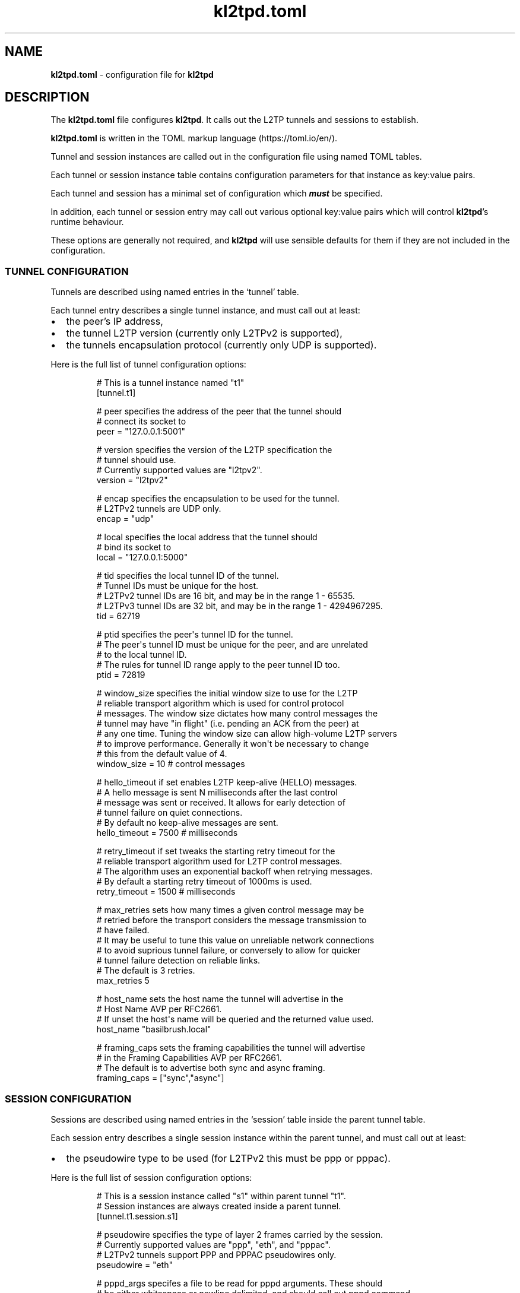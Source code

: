 .\" Automatically generated by Pandoc 3.1.8
.\"
.TH "kl2tpd.toml" "5" "May 2024" "go-l2tp v0.1.8" "go-l2tp"
.SH NAME
\f[B]kl2tpd.toml\f[R] - configuration file for \f[B]kl2tpd\f[R]
.SH DESCRIPTION
The \f[B]kl2tpd.toml\f[R] file configures \f[B]kl2tpd\f[R].
It calls out the L2TP tunnels and sessions to establish.
.PP
\f[B]kl2tpd.toml\f[R] is written in the TOML markup language
(https://toml.io/en/).
.PP
Tunnel and session instances are called out in the configuration file
using named TOML tables.
.PP
Each tunnel or session instance table contains configuration parameters
for that instance as key:value pairs.
.PP
Each tunnel and session has a minimal set of configuration which
\f[B]\f[BI]must\f[B]\f[R] be specified.
.PP
In addition, each tunnel or session entry may call out various optional
key:value pairs which will control \f[B]kl2tpd\f[R]\[cq]s runtime
behaviour.
.PP
These options are generally not required, and \f[B]kl2tpd\f[R] will use
sensible defaults for them if they are not included in the
configuration.
.SS TUNNEL CONFIGURATION
Tunnels are described using named entries in the `tunnel' table.
.PP
Each tunnel entry describes a single tunnel instance, and must call out
at least:
.IP \[bu] 2
the peer\[cq]s IP address,
.IP \[bu] 2
the tunnel L2TP version (currently only L2TPv2 is supported),
.IP \[bu] 2
the tunnels encapsulation protocol (currently only UDP is supported).
.PP
Here is the full list of tunnel configuration options:
.IP
.EX
# This is a tunnel instance named \[dq]t1\[dq]
[tunnel.t1]

# peer specifies the address of the peer that the tunnel should
# connect its socket to
peer = \[dq]127.0.0.1:5001\[dq]

# version specifies the version of the L2TP specification the
# tunnel should use.
# Currently supported values are \[dq]l2tpv2\[dq].
version = \[dq]l2tpv2\[dq]

# encap specifies the encapsulation to be used for the tunnel.
# L2TPv2 tunnels are UDP only.
encap = \[dq]udp\[dq]

# local specifies the local address that the tunnel should
# bind its socket to
local = \[dq]127.0.0.1:5000\[dq]

# tid specifies the local tunnel ID of the tunnel.
# Tunnel IDs must be unique for the host.
# L2TPv2 tunnel IDs are 16 bit, and may be in the range 1 - 65535.
# L2TPv3 tunnel IDs are 32 bit, and may be in the range 1 - 4294967295.
tid = 62719

# ptid specifies the peer\[aq]s tunnel ID for the tunnel.
# The peer\[aq]s tunnel ID must be unique for the peer, and are unrelated
# to the local tunnel ID.
# The rules for tunnel ID range apply to the peer tunnel ID too.
ptid = 72819

# window_size specifies the initial window size to use for the L2TP
# reliable transport algorithm which is used for control protocol
# messages.  The window size dictates how many control messages the
# tunnel may have \[dq]in flight\[dq] (i.e. pending an ACK from the peer) at
# any one time.  Tuning the window size can allow high-volume L2TP servers
# to improve performance.  Generally it won\[aq]t be necessary to change
# this from the default value of 4.
window_size = 10 # control messages

# hello_timeout if set enables L2TP keep-alive (HELLO) messages.
# A hello message is sent N milliseconds after the last control
# message was sent or received.  It allows for early detection of
# tunnel failure on quiet connections.
# By default no keep-alive messages are sent.
hello_timeout = 7500 # milliseconds

# retry_timeout if set tweaks the starting retry timeout for the
# reliable transport algorithm used for L2TP control messages.
# The algorithm uses an exponential backoff when retrying messages.
# By default a starting retry timeout of 1000ms is used.
retry_timeout = 1500 # milliseconds

# max_retries sets how many times a given control message may be
# retried before the transport considers the message transmission to
# have failed.
# It may be useful to tune this value on unreliable network connections
# to avoid suprious tunnel failure, or conversely to allow for quicker
# tunnel failure detection on reliable links.
# The default is 3 retries.
max_retries 5

# host_name sets the host name the tunnel will advertise in the
# Host Name AVP per RFC2661.
# If unset the host\[aq]s name will be queried and the returned value used.
host_name \[dq]basilbrush.local\[dq]

# framing_caps sets the framing capabilities the tunnel will advertise
# in the Framing Capabilities AVP per RFC2661.
# The default is to advertise both sync and async framing.
framing_caps = [\[dq]sync\[dq],\[dq]async\[dq]]
.EE
.SS SESSION CONFIGURATION
Sessions are described using named entries in the `session' table inside
the parent tunnel table.
.PP
Each session entry describes a single session instance within the parent
tunnel, and must call out at least:
.IP \[bu] 2
the pseudowire type to be used (for L2TPv2 this must be ppp or pppac).
.PP
Here is the full list of session configuration options:
.IP
.EX
# This is a session instance called \[dq]s1\[dq] within parent tunnel \[dq]t1\[dq].
# Session instances are always created inside a parent tunnel.
[tunnel.t1.session.s1]

# pseudowire specifies the type of layer 2 frames carried by the session.
# Currently supported values are \[dq]ppp\[dq], \[dq]eth\[dq], and \[dq]pppac\[dq].
# L2TPv2 tunnels support PPP and PPPAC pseudowires only.
pseudowire = \[dq]eth\[dq]

# pppd_args specifes a file to be read for pppd arguments.  These should
# be either whitespace or newline delimited, and should call out pppd command
# line arguments as described in the pppd manpage.
pppd_args = \[dq]/etc/kl2tpd/t1s1_pppd_args.txt\[dq]

# sid specifies the local session ID of the session.
# Session IDs must be unique to the tunnel for L2TPv2, or unique to
# the peer for L2TPv3.
# L2TPv2 session IDs are 16 bit, and may be in the range 1 - 65535.
# L2TPv3 session IDs are 32 bit, and may be in the range 1 - 4294967295.
sid = 12389

# psid specifies the peer\[aq]s session ID for the session.
# The peer\[aq]s session ID is unrelated to the local session ID.
# The rules for the session ID range apply to the peer session ID too.
psid = 1234

# seqnum, if set, enables the transmission of sequence numbers with
# L2TP data messages.  Use of sequence numbers enables the data plane
# to reorder data packets to ensure they are delivered in sequence.
# By default sequence numbers are not used.
seqnum = false

# pppoe_session_id specifies the assigned PPPoE session ID for the session.
# Per RFC2516, the PPPoE session ID is in the range 1 - 65535
# This parameter only applies to pppac pseudowires.
pppoe_session_id = 1234

# pppoe_peer_mac specifies the MAC address of the PPPoE peer for the session.
# This parameter only applies to pppac pseudowires.
pppoe_peer_mac = [ 0x02, 0x42, 0x94, 0xd1, 0x4e, 0x9a ]
.EE
.SH SEE ALSO
\f[B]kl2tpd\f[R](1), \f[B]pppd\f[R](8)
.SH AUTHORS
Katalix Systems, Ltd.
